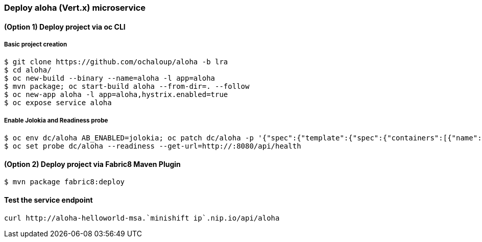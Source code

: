 // JBoss, Home of Professional Open Source
// Copyright 2016, Red Hat, Inc. and/or its affiliates, and individual
// contributors by the @authors tag. See the copyright.txt in the
// distribution for a full listing of individual contributors.
//
// Licensed under the Apache License, Version 2.0 (the "License");
// you may not use this file except in compliance with the License.
// You may obtain a copy of the License at
// http://www.apache.org/licenses/LICENSE-2.0
// Unless required by applicable law or agreed to in writing, software
// distributed under the License is distributed on an "AS IS" BASIS,
// WITHOUT WARRANTIES OR CONDITIONS OF ANY KIND, either express or implied.
// See the License for the specific language governing permissions and
// limitations under the License.

### Deploy aloha (Vert.x) microservice

#### (Option 1) Deploy project via oc CLI

##### Basic project creation

----
$ git clone https://github.com/ochaloup/aloha -b lra
$ cd aloha/
$ oc new-build --binary --name=aloha -l app=aloha
$ mvn package; oc start-build aloha --from-dir=. --follow
$ oc new-app aloha -l app=aloha,hystrix.enabled=true
$ oc expose service aloha
----

##### Enable Jolokia and Readiness probe

----
$ oc env dc/aloha AB_ENABLED=jolokia; oc patch dc/aloha -p '{"spec":{"template":{"spec":{"containers":[{"name":"aloha","ports":[{"containerPort": 8778,"name":"jolokia"}]}]}}}}'
$ oc set probe dc/aloha --readiness --get-url=http://:8080/api/health
----

#### (Option 2) Deploy project via Fabric8 Maven Plugin

----
$ mvn package fabric8:deploy
----

#### Test the service endpoint

----
curl http://aloha-helloworld-msa.`minishift ip`.nip.io/api/aloha
----

